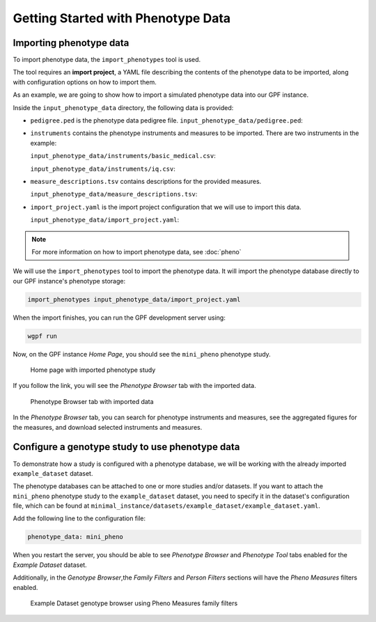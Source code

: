 Getting Started with Phenotype Data
###################################

Importing phenotype data
++++++++++++++++++++++++

To import phenotype data, the ``import_phenotypes`` tool is used.

The tool requires an **import project**, a YAML file describing the
contents of the phenotype data to be imported, along with configuration options
on how to import them.

As an example, we are going to show how to import a simulated phenotype
data into our GPF instance.

Inside the ``input_phenotype_data`` directory, the following data is provided:

* ``pedigree.ped`` is the phenotype data pedigree file.
  ``input_phenotype_data/pedigree.ped``:

  .. literalinclude:: gpf-getting-started/input_phenotype_data/pedigree.ped
      :tab-width: 10

* ``instruments`` contains the phenotype instruments and measures to be
  imported. There are two instruments in the example:

  ``input_phenotype_data/instruments/basic_medical.csv``:

  .. literalinclude:: gpf-getting-started/input_phenotype_data/instruments/basic_medical.csv

  ``input_phenotype_data/instruments/iq.csv``:

  .. literalinclude:: gpf-getting-started/input_phenotype_data/instruments/iq.csv

* ``measure_descriptions.tsv`` contains descriptions for the provided measures.

  ``input_phenotype_data/measure_descriptions.tsv``:

  .. literalinclude:: gpf-getting-started/input_phenotype_data/measure_descriptions.tsv
      :tab-width: 20

* ``import_project.yaml`` is the import project configuration that we will use
  to import this data.

  ``input_phenotype_data/import_project.yaml``:

  .. literalinclude:: gpf-getting-started/input_phenotype_data/import_project.yaml
       :lines: 1-25

.. note::

    For more information on how to import phenotype data, see
    :doc:`pheno`

We will use the ``import_phenotypes`` tool to import the phenotype data.
It will import the phenotype database directly to our GPF instance's phenotype
storage:

.. code:: bash

    import_phenotypes input_phenotype_data/import_project.yaml

When the import finishes, you can run the GPF development server using:

.. code-block:: bash

    wgpf run

Now, on the GPF instance `Home Page`, you should see the ``mini_pheno`` phenotype
study.

.. figure:: getting_started_files/mini-pheno-home-page.png

    Home page with imported phenotype study


If you follow the link, you will see the `Phenotype Browser` tab with the
imported data.

.. figure:: getting_started_files/mini-pheno-phenotype-browser.png

    Phenotype Browser tab with imported data

In the `Phenotype Browser` tab, you can search for phenotype instruments and
measures, see the aggregated figures for the measures, and download selected
instruments and measures.


Configure a genotype study to use phenotype data
++++++++++++++++++++++++++++++++++++++++++++++++

To demonstrate how a study is configured with a phenotype database, we will
be working with the already imported ``example_dataset`` dataset.

The phenotype databases can be attached to one or more studies and/or datasets.
If you want to attach the ``mini_pheno`` phenotype study to the
``example_dataset`` dataset,
you need to specify it in the dataset's configuration file, which can be found
at ``minimal_instance/datasets/example_dataset/example_dataset.yaml``.

Add the following line to the configuration file:

.. code:: yaml

    phenotype_data: mini_pheno

When you restart the server, you should be able to see `Phenotype Browser`
and `Phenotype Tool` tabs enabled for the `Example Dataset` dataset.

Additionally, in the `Genotype Browser`,the `Family Filters` and
`Person Filters` sections will have the `Pheno Measures` filters enabled.

.. figure:: getting_started_files/example-dataset-genotype-browser-pheno-filters-2.png

    Example Dataset genotype browser using Pheno Measures family filters

